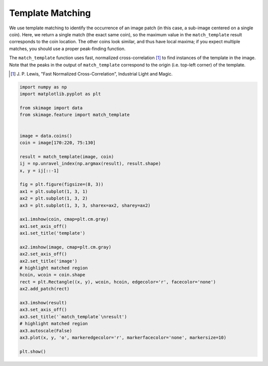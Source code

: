 .. only:: html

    .. note::
        :class: sphx-glr-download-link-note

        Click :ref:`here <sphx_glr_download_auto_examples_features_detection_plot_template.py>`     to download the full example code or to run this example in your browser via Binder
    .. rst-class:: sphx-glr-example-title

    .. _sphx_glr_auto_examples_features_detection_plot_template.py:


=================
Template Matching
=================

We use template matching to identify the occurrence of an image patch
(in this case, a sub-image centered on a single coin). Here, we
return a single match (the exact same coin), so the maximum value in the
``match_template`` result corresponds to the coin location. The other coins
look similar, and thus have local maxima; if you expect multiple matches, you
should use a proper peak-finding function.

The ``match_template`` function uses fast, normalized cross-correlation [1]_
to find instances of the template in the image. Note that the peaks in the
output of ``match_template`` correspond to the origin (i.e. top-left corner) of
the template.

.. [1] J. P. Lewis, "Fast Normalized Cross-Correlation", Industrial Light and
       Magic.



.. image:: /auto_examples/features_detection/images/sphx_glr_plot_template_001.png
    :class: sphx-glr-single-img






.. code-block:: default

    import numpy as np
    import matplotlib.pyplot as plt

    from skimage import data
    from skimage.feature import match_template


    image = data.coins()
    coin = image[170:220, 75:130]

    result = match_template(image, coin)
    ij = np.unravel_index(np.argmax(result), result.shape)
    x, y = ij[::-1]

    fig = plt.figure(figsize=(8, 3))
    ax1 = plt.subplot(1, 3, 1)
    ax2 = plt.subplot(1, 3, 2)
    ax3 = plt.subplot(1, 3, 3, sharex=ax2, sharey=ax2)

    ax1.imshow(coin, cmap=plt.cm.gray)
    ax1.set_axis_off()
    ax1.set_title('template')

    ax2.imshow(image, cmap=plt.cm.gray)
    ax2.set_axis_off()
    ax2.set_title('image')
    # highlight matched region
    hcoin, wcoin = coin.shape
    rect = plt.Rectangle((x, y), wcoin, hcoin, edgecolor='r', facecolor='none')
    ax2.add_patch(rect)

    ax3.imshow(result)
    ax3.set_axis_off()
    ax3.set_title('`match_template`\nresult')
    # highlight matched region
    ax3.autoscale(False)
    ax3.plot(x, y, 'o', markeredgecolor='r', markerfacecolor='none', markersize=10)

    plt.show()


.. rst-class:: sphx-glr-timing

   **Total running time of the script:** ( 0 minutes  0.108 seconds)


.. _sphx_glr_download_auto_examples_features_detection_plot_template.py:


.. only :: html

 .. container:: sphx-glr-footer
    :class: sphx-glr-footer-example


  .. container:: binder-badge

    .. image:: https://mybinder.org/badge_logo.svg
      :target: https://mybinder.org/v2/gh/scikit-image/scikit-image/v0.17.x?filepath=notebooks/auto_examples/features_detection/plot_template.ipynb
      :width: 150 px


  .. container:: sphx-glr-download sphx-glr-download-python

     :download:`Download Python source code: plot_template.py <plot_template.py>`



  .. container:: sphx-glr-download sphx-glr-download-jupyter

     :download:`Download Jupyter notebook: plot_template.ipynb <plot_template.ipynb>`


.. only:: html

 .. rst-class:: sphx-glr-signature

    `Gallery generated by Sphinx-Gallery <https://sphinx-gallery.github.io>`_
